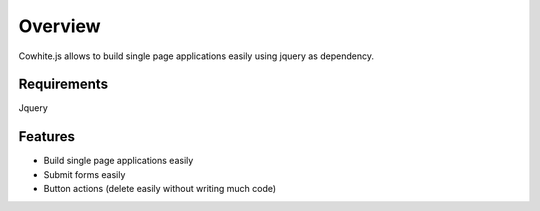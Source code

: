 Overview
========

Cowhite.js allows to build single page applications easily using jquery as dependency.


Requirements
------------
Jquery

Features
--------

- Build single page applications easily
- Submit forms easily
- Button actions (delete easily without writing much code)